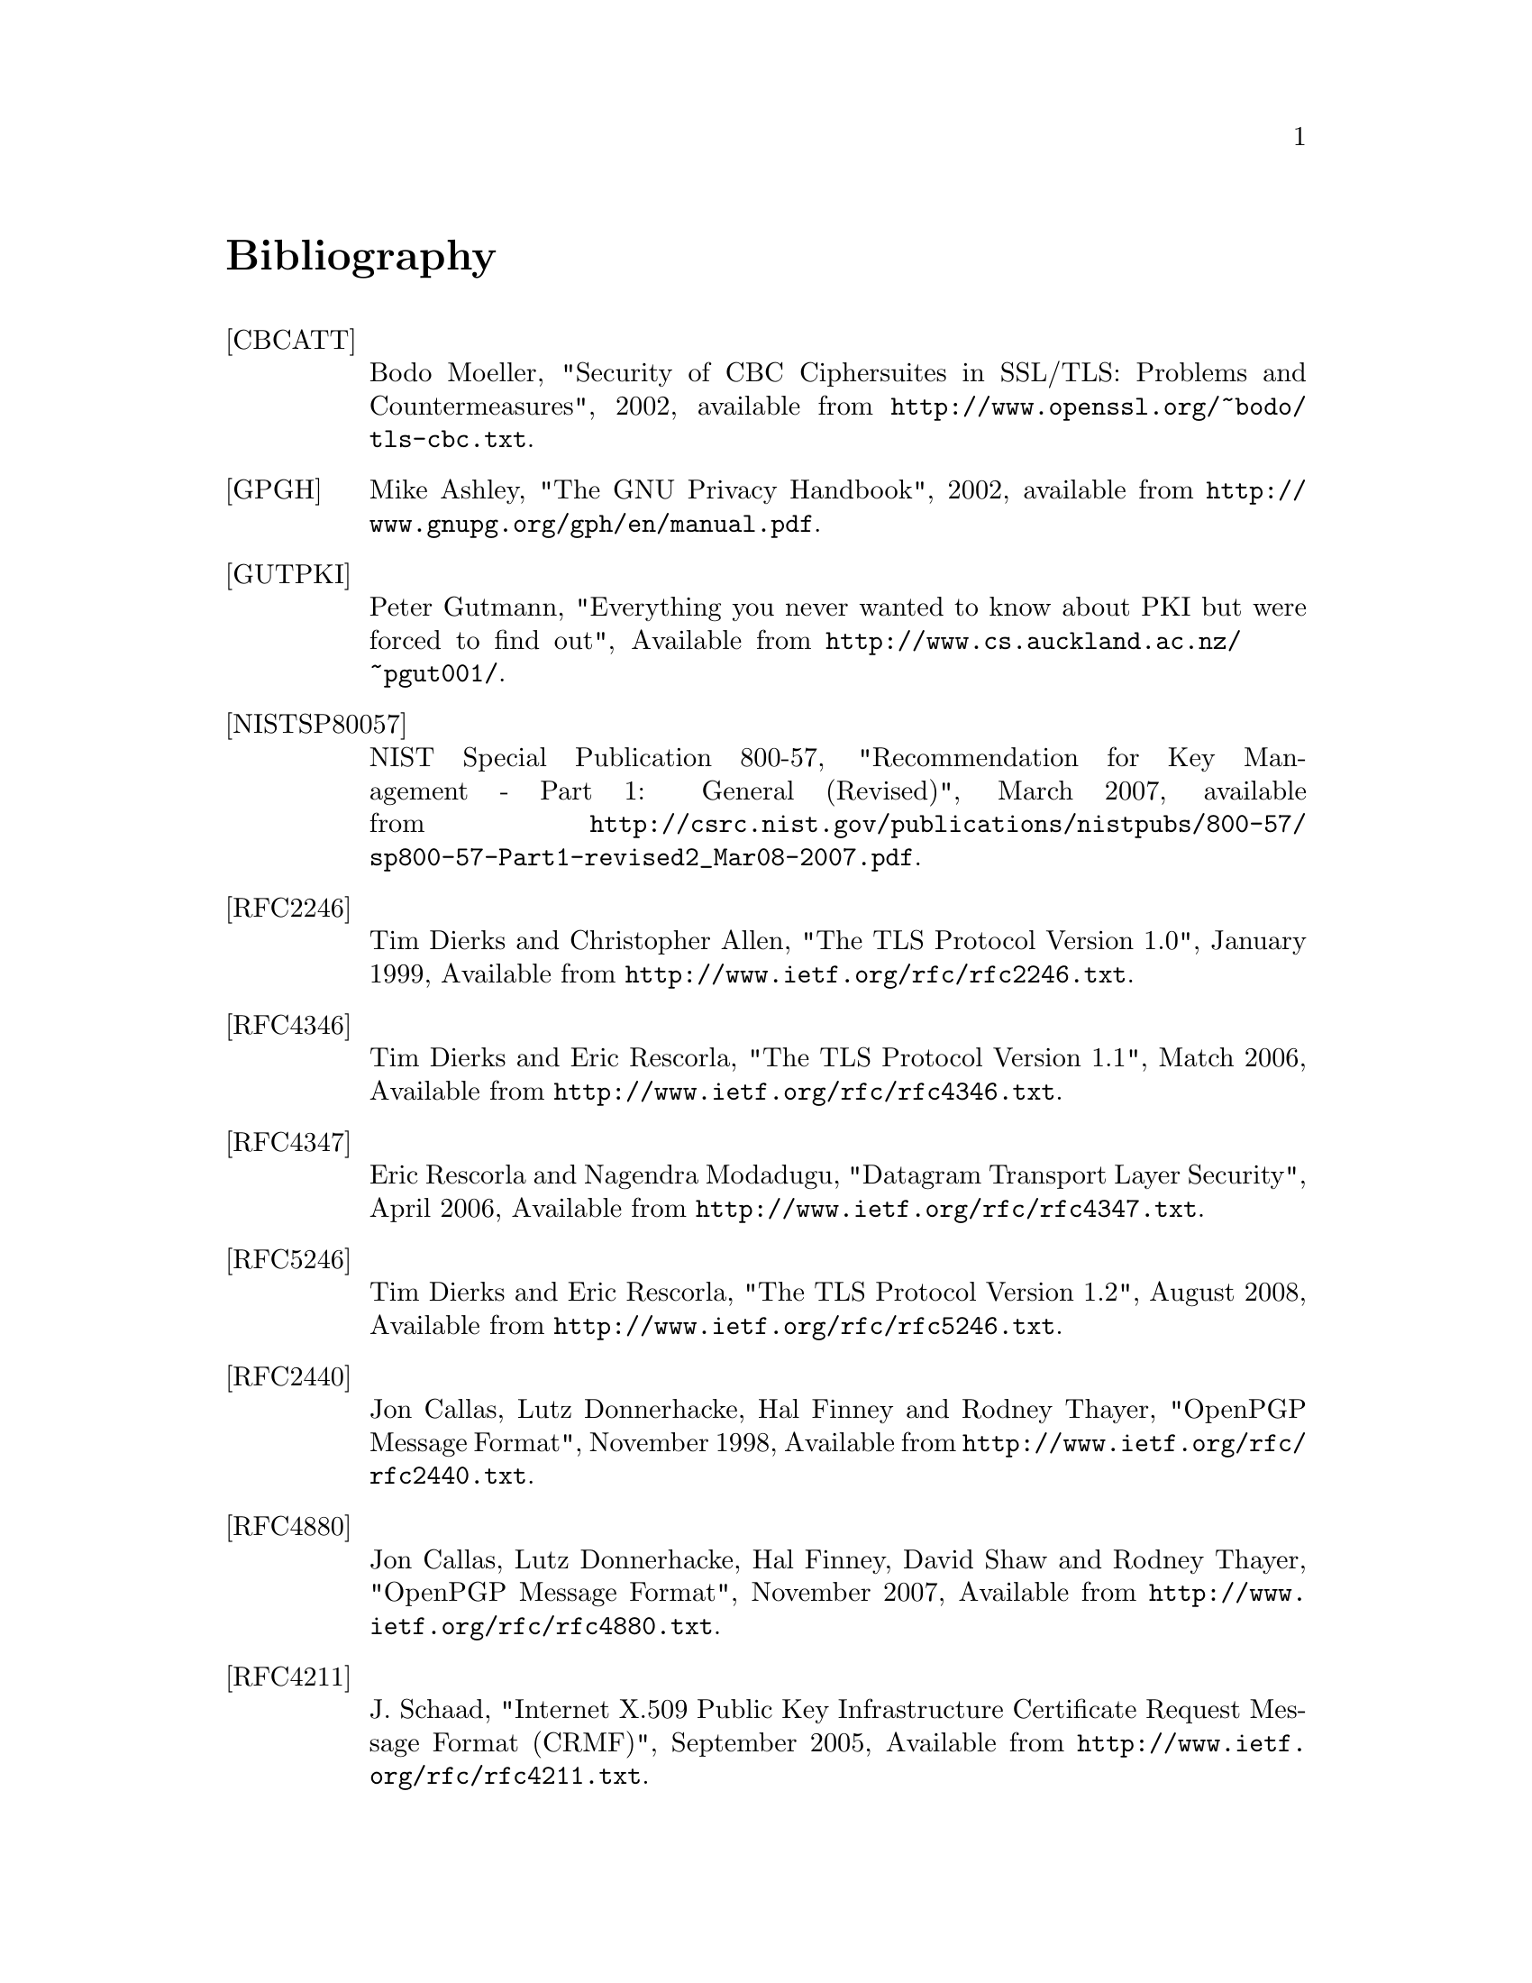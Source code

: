 @node Bibliography
@unnumbered Bibliography

@table @asis

@item @anchor{CBCATT}[CBCATT]
Bodo Moeller, "Security of CBC Ciphersuites in SSL/TLS: Problems and
Countermeasures", 2002, available from
@url{http://www.openssl.org/~bodo/tls-cbc.txt}.

@item @anchor{GPGH}[GPGH]
Mike Ashley, "The GNU Privacy Handbook", 2002, available from
@url{http://www.gnupg.org/gph/en/manual.pdf}.

@item @anchor{GUTPKI}[GUTPKI]
Peter Gutmann, "Everything you never wanted to know about PKI but were
forced to find out", Available from
@url{http://www.cs.auckland.ac.nz/~pgut001/}.

@item @anchor{NISTSP80057}[NISTSP80057]
NIST Special Publication 800-57, "Recommendation for Key Management -
Part 1: General (Revised)", March 2007, available from
@url{http://csrc.nist.gov/publications/nistpubs/800-57/sp800-57-Part1-revised2_Mar08-2007.pdf}.

@item @anchor{RFC2246}[RFC2246]
Tim Dierks and Christopher Allen, "The TLS Protocol Version 1.0",
January 1999, Available from
@url{http://www.ietf.org/rfc/rfc2246.txt}.

@item @anchor{RFC4346}[RFC4346]
Tim Dierks and Eric Rescorla, "The TLS Protocol Version 1.1", Match
2006, Available from @url{http://www.ietf.org/rfc/rfc4346.txt}.

@item @anchor{RFC4347}[RFC4347]
Eric Rescorla and Nagendra Modadugu, "Datagram Transport Layer Security", April
2006, Available from @url{http://www.ietf.org/rfc/rfc4347.txt}.

@item @anchor{RFC5246}[RFC5246]
Tim Dierks and Eric Rescorla, "The TLS Protocol Version 1.2", August
2008, Available from @url{http://www.ietf.org/rfc/rfc5246.txt}.

@item @anchor{RFC2440}[RFC2440]
Jon Callas, Lutz Donnerhacke, Hal Finney and Rodney Thayer, "OpenPGP
Message Format", November 1998, Available from
@url{http://www.ietf.org/rfc/rfc2440.txt}.

@item @anchor{RFC4880}[RFC4880]
Jon Callas, Lutz Donnerhacke, Hal Finney, David Shaw and Rodney
Thayer, "OpenPGP Message Format", November 2007, Available from
@url{http://www.ietf.org/rfc/rfc4880.txt}.

@item @anchor{RFC4211}[RFC4211]
J. Schaad, "Internet X.509 Public Key Infrastructure Certificate
Request Message Format (CRMF)", September 2005, Available from
@url{http://www.ietf.org/rfc/rfc4211.txt}.

@item @anchor{RFC2817}[RFC2817]
Rohit Khare and Scott Lawrence, "Upgrading to TLS Within HTTP/1.1",
May 2000, Available from @url{http://www.ietf.org/rfc/rfc2817.txt}

@item @anchor{RFC2818}[RFC2818]
Eric Rescorla, "HTTP Over TLS", May 2000, Available from
@url{http://www.ietf/rfc/rfc2818.txt}.

@item @anchor{RFC2945}[RFC2945]
Tom Wu, "The SRP Authentication and Key Exchange System", September
2000, Available from @url{http://www.ietf.org/rfc/rfc2945.txt}.

@item @anchor{RFC2986}[RFC2986]
Magnus Nystrom and Burt Kaliski, "PKCS 10 v1.7: Certification Request
Syntax Specification", November 2000, Available from
@url{http://www.ietf.org/rfc/rfc2986.txt}.

@item @anchor{PKIX}[PKIX]
D. Cooper, S. Santesson, S. Farrel, S. Boeyen, R. Housley, W. Polk,
"Internet X.509 Public Key Infrastructure Certificate and Certificate
Revocation List (CRL) Profile", May 2008, available from
@url{http://www.ietf.org/rfc/rfc5280.txt}.

@item @anchor{RFC3749}[RFC3749]
Scott Hollenbeck, "Transport Layer Security Protocol Compression
Methods", May 2004, available from
@url{http://www.ietf.org/rfc/rfc3749.txt}.

@item @anchor{RFC3820}[RFC3820]
Steven Tuecke, Von Welch, Doug Engert, Laura Pearlman, and Mary
Thompson, "Internet X.509 Public Key Infrastructure (PKI) Proxy
Certificate Profile", June 2004, available from
@url{http://www.ietf.org/rfc/rfc3820}.

@item @anchor{RFC5746}[RFC5746]
E. Rescorla, M. Ray, S. Dispensa, and N. Oskov, "Transport Layer
Security (TLS) Renegotiation Indication Extension", February 2010,
available from @url{http://www.ietf.org/rfc/rfc5746}.

@item @anchor{TLSTKT}[TLSTKT]
Joseph Salowey, Hao Zhou, Pasi Eronen, Hannes Tschofenig, "Transport
Layer Security (TLS) Session Resumption without Server-Side State",
January 2008, available from @url{http://www.ietf.org/rfc/rfc5077}.

@item @anchor{PKCS12}[PKCS12]
RSA Laboratories, "PKCS 12 v1.0: Personal Information Exchange
Syntax", June 1999, Available from @url{http://www.rsa.com}.

@item @anchor{PKCS11}[PKCS11]
RSA Laboratories, "PKCS #11 Base Functionality v2.30: Cryptoki – Draft 4",
July 2009, Available from @url{http://www.rsa.com}.

@item @anchor{RESCORLA}[RESCORLA]
Eric Rescorla, "SSL and TLS: Designing and Building Secure Systems",
2001

@item @anchor{SELKEY}[SELKEY]
Arjen Lenstra and Eric Verheul, "Selecting Cryptographic Key Sizes",
2003, available from @url{http://www.win.tue.nl/~klenstra/key.pdf}.

@item @anchor{SSL3}[SSL3]
Alan Freier, Philip Karlton and Paul Kocher, "The Secure Sockets Layer (SSL) Protocol Version 3.0",
August 2011, Available from @url{http://www.ietf.org/rfc/rfc6101.txt}.

@item @anchor{STEVENS}[STEVENS]
Richard Stevens, "UNIX Network Programming, Volume 1", Prentice Hall
PTR, January 1998

@item @anchor{TLSEXT}[TLSEXT]
Simon Blake-Wilson, Magnus Nystrom, David Hopwood, Jan Mikkelsen and
Tim Wright, "Transport Layer Security (TLS) Extensions", June 2003,
Available from @url{http://www.ietf.org/rfc/rfc3546.txt}.

@item @anchor{TLSPGP}[TLSPGP]
Nikos Mavrogiannopoulos, "Using OpenPGP keys for TLS authentication",
January 2011. Available from
@url{http://www.ietf.org/rfc/rfc6091.txt}.

@item @anchor{TLSSRP}[TLSSRP]
David Taylor, Trevor Perrin, Tom Wu and Nikos Mavrogiannopoulos,
"Using SRP for TLS Authentication", November 2007. Available from
@url{http://www.ietf.org/rfc/rfc5054.txt}.

@item @anchor{TLSPSK}[TLSPSK]
Pasi Eronen and Hannes Tschofenig, "Pre-shared key Ciphersuites for
TLS", December 2005, Available from
@url{http://www.ietf.org/rfc/rfc4279.txt}.

@item @anchor{TOMSRP}[TOMSRP]
Tom Wu, "The Stanford SRP Authentication Project", Available at
@url{http://srp.stanford.edu/}.

@item @anchor{WEGER}[WEGER]
Arjen Lenstra and Xiaoyun Wang and Benne de Weger, "Colliding X.509
Certificates", Cryptology ePrint Archive, Report 2005/067, Available
at @url{http://eprint.iacr.org/}.

@item @anchor{ECRYPT}[ECRYPT]
European Network of Excellence in Cryptology II, "ECRYPT II Yearly
Report on Algorithms and Keysizes (2009-2010)", Available
at @url{http://www.ecrypt.eu.org/documents/D.SPA.13.pdf}.

@item @anchor{RFC5056}[RFC5056]
N. Williams, "On the Use of Channel Bindings to Secure Channels",
November 2007, available from @url{http://www.ietf.org/rfc/rfc5056}.

@item @anchor{RFC5929}[RFC5929]
J. Altman, N. Williams, L. Zhu, "Channel Bindings for TLS", July 2010,
available from @url{http://www.ietf.org/rfc/rfc5929}.

@item @anchor{PKCS11URI}[PKCS11URI]
J. Pechanec, D. Moffat, "The PKCS#11 URI Scheme", August 2011,
Work in progress, available from @url{http://tools.ietf.org/html/draft-pechanec-pkcs11uri-05}.

@item @anchor{ANDERSON}[ANDERSON]
R. J. Anderson, "Security Engineering: A Guide to Building Dependable Distributed Systems", 
John Wiley \& Sons, Inc., 2001.

@item @anchor{RFC4821}[RFC4821]
M. Mathis, J. Heffner, "Packetization Layer Path MTU Discovery", March 2007,
available from @url{http://www.ietf.org/rfc/rfc4821.txt}.

@item @anchor{RIVESTCRL}[RIVESTCRL]
R. L. Rivest, "Can We Eliminate Certificate Revocation Lists?",
Proceedings of Financial Cryptography '98; Springer Lecture Notes in
Computer Science No. 1465 (Rafael Hirschfeld, ed.), February 1998),
pages 178--183, available from
@url{http://people.csail.mit.edu/rivest/Rivest-CanWeEliminateCertificateRevocationLists.pdf}.

@end table
